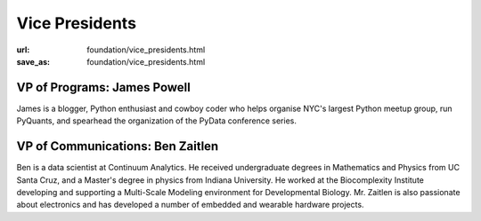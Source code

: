 Vice Presidents
########################
:url: foundation/vice_presidents.html
:save_as: foundation/vice_presidents.html


VP of Programs: James Powell
-------------------------------
.. image:: /media/img/vp/james-powell.jpg
    :height: 150px
    :alt: James Powell

James is a blogger, Python enthusiast and cowboy coder who helps organise NYC's largest Python meetup group, run PyQuants, and spearhead the organization of the PyData conference series.


VP of Communications: Ben Zaitlen
----------------------------------
.. image:: /media/img/vp/ben-zaitlen.png
    :height: 150px
    :alt: Ben Zaitlen

Ben is a data scientist at Continuum Analytics. He received undergraduate degrees in Mathematics and Physics from UC Santa Cruz, and a Master's degree in physics from Indiana University. He worked at the Biocomplexity Institute developing and supporting a Multi-Scale Modeling environment for Developmental Biology. Mr. Zaitlen is also passionate about electronics and has developed a number of embedded and wearable hardware projects.
